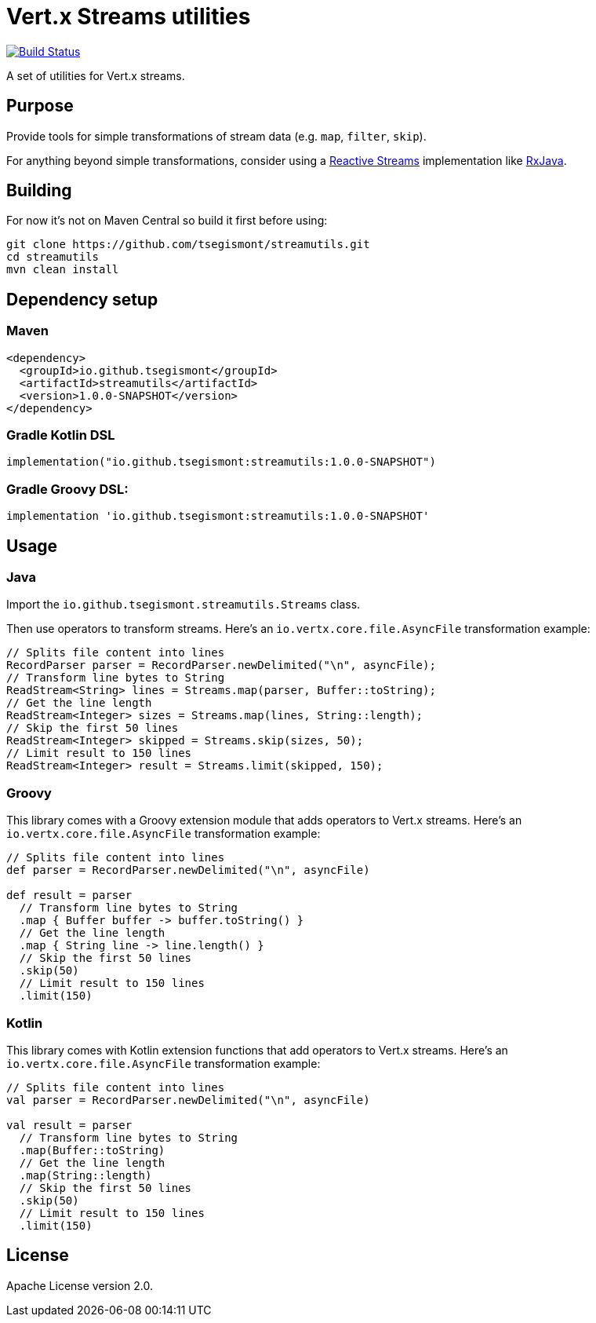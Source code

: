 = Vert.x Streams utilities
:group-id: io.github.tsegismont
:artifact-id: streamutils
:version: 1.0.0-SNAPSHOT
:streams-class: io.github.tsegismont.streamutils.Streams

image:https://travis-ci.org/tsegismont/streamutils.svg?branch=master["Build Status", link="https://travis-ci.org/tsegismont/streamutils"]

A set of utilities for Vert.x streams.

== Purpose

Provide tools for simple transformations of stream data (e.g. `map`, `filter`, `skip`).

For anything beyond simple transformations, consider using a https://www.reactive-streams.org/[Reactive Streams] implementation like https://github.com/ReactiveX/RxJava[RxJava].

== Building

For now it's not on Maven Central so build it first before using:

[source,shell]
----
git clone https://github.com/tsegismont/streamutils.git
cd streamutils
mvn clean install
----

== Dependency setup

=== Maven

[source,xml,subs="attributes+"]
----
<dependency>
  <groupId>{group-id}</groupId>
  <artifactId>{artifact-id}</artifactId>
  <version>{version}</version>
</dependency>
----

=== Gradle Kotlin DSL

[source,kotlin,subs="attributes+"]
----
implementation("{group-id}:{artifact-id}:{version}")
----

=== Gradle Groovy DSL:

[source,groovy,subs="attributes+"]
----
implementation '{group-id}:{artifact-id}:{version}'
----

== Usage

=== Java

Import the `{streams-class}` class.

Then use operators to transform streams.
Here's an `io.vertx.core.file.AsyncFile` transformation example:

[source,java]
----
// Splits file content into lines
RecordParser parser = RecordParser.newDelimited("\n", asyncFile);
// Transform line bytes to String
ReadStream<String> lines = Streams.map(parser, Buffer::toString);
// Get the line length
ReadStream<Integer> sizes = Streams.map(lines, String::length);
// Skip the first 50 lines
ReadStream<Integer> skipped = Streams.skip(sizes, 50);
// Limit result to 150 lines
ReadStream<Integer> result = Streams.limit(skipped, 150);
----

=== Groovy

This library comes with a Groovy extension module that adds operators to Vert.x streams.
Here's an `io.vertx.core.file.AsyncFile` transformation example:

[source,groovy]
----
// Splits file content into lines
def parser = RecordParser.newDelimited("\n", asyncFile)

def result = parser
  // Transform line bytes to String
  .map { Buffer buffer -> buffer.toString() }
  // Get the line length
  .map { String line -> line.length() }
  // Skip the first 50 lines
  .skip(50)
  // Limit result to 150 lines
  .limit(150)
----

=== Kotlin

This library comes with Kotlin extension functions that add operators to Vert.x streams.
Here's an `io.vertx.core.file.AsyncFile` transformation example:

[source,kotlin]
----
// Splits file content into lines
val parser = RecordParser.newDelimited("\n", asyncFile)

val result = parser
  // Transform line bytes to String
  .map(Buffer::toString)
  // Get the line length
  .map(String::length)
  // Skip the first 50 lines
  .skip(50)
  // Limit result to 150 lines
  .limit(150)
----

== License

Apache License version 2.0.
